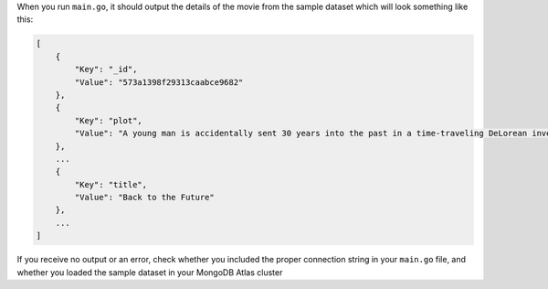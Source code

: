 When you run ``main.go``, it should output the details of the
movie from the sample dataset which will look something like this:

.. code-block:: json

   [
       {
           "Key": "_id",
           "Value": "573a1398f29313caabce9682"
       },
       {
           "Key": "plot",
           "Value": "A young man is accidentally sent 30 years into the past in a time-traveling DeLorean invented by his friend, Dr. Emmett Brown, and must make sure his high-school-age parents unite in order to save his own existence."
       },
       ...
       {
           "Key": "title",
           "Value": "Back to the Future"
       },
       ...
   ]

If you receive no output or an error, check whether you included the proper
connection string in your ``main.go`` file, and whether you loaded the
sample dataset in your MongoDB Atlas cluster
